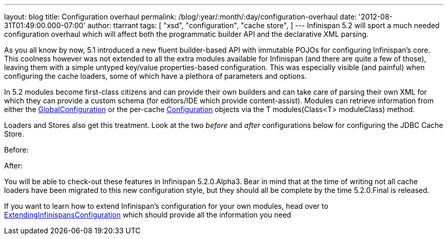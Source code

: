---
layout: blog
title: Configuration overhaul
permalink: /blog/:year/:month/:day/configuration-overhaul
date: '2012-08-31T01:49:00.000-07:00'
author: ttarrant
tags: [ "xsd",
"configuration",
"cache store",
]
---
Infinispan 5.2 will sport a much needed configuration overhaul which
will affect both the programmatic builder API and the declarative XML
parsing.

As you all know by now, 5.1 introduced a new fluent builder-based API
with immutable POJOs for configuring Infinispan's core. This coolness
however was not extended to all the extra modules available for
Infinispan (and there are quite a few of those), leaving them with a
simple untyped key/value properties-based configuration. This was
especially visible (and painful) when configuring the cache loaders,
some of which have a plethora of parameters and options.

In 5.2 modules become first-class citizens and can provide their own
builders and can take care of parsing their own XML for which they can
provide a custom schema (for editors/IDE which provide content-assist).
Modules can retrieve information from either the
http://docs.jboss.org/infinispan/5.2/apidocs/org/infinispan/configuration/global/GlobalConfiguration.html[GlobalConfiguration]
or the per-cache
http://docs.jboss.org/infinispan/5.2/apidocs/org/infinispan/configuration/cache/Configuration.html[Configuration]
objects via the T modules(Class<T> moduleClass) method.

Loaders and Stores also get this treatment. Look at the two _before_ and
_after_ configurations below for configuring the JDBC Cache Store.

Before:


After:


You will be able to check-out these features in Infinispan 5.2.0.Alpha3.
Bear in mind that at the time of writing not all cache loaders have been
migrated to this new configuration style, but they should all be
complete by the time 5.2.0.Final is released.

If you want to learn how to extend Infinispan's configuration for your
own modules, head over
to https://community.jboss.org/wiki/ExtendingInfinispansConfiguration[ExtendingInfinispansConfiguration]
which should provide all the information you need
